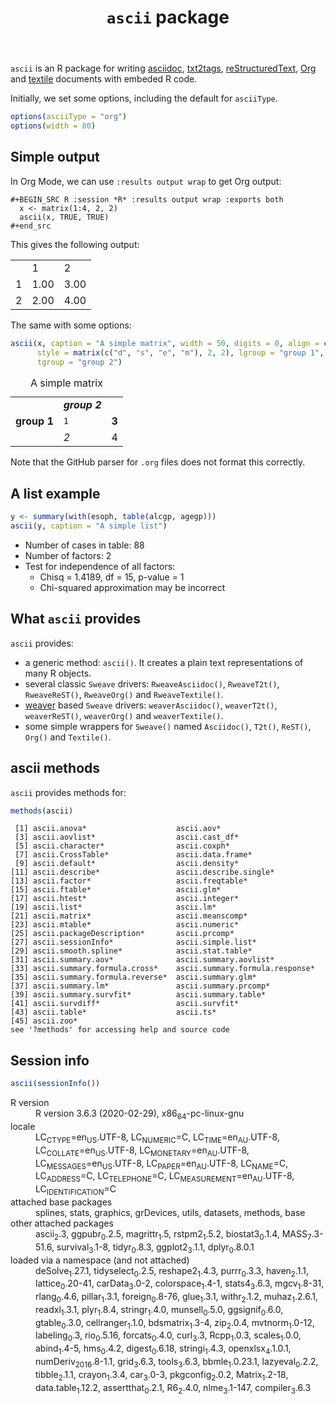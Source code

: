 #+title: =ascii= package 

=ascii= is an R package for writing [[http://www.methods.co.nz/asciidoc/][asciidoc]], [[http://txt2tags.sourceforge.net/][txt2tags]], [[http://docutils.sourceforge.net/rst.html][reStructuredText]], [[http://orgmode.org/][Org]] and [[http://textile.thresholdstate.com/][textile]] documents with embeded R code.

Initially, we set some options, including the default for =asciiType=. 

#+BEGIN_SRC R :session *R* :exports code
options(asciiType = "org")
options(width = 80)
#+END_SRC

#+RESULTS:
: 90

** Simple output

In Org Mode, we can use =:results output wrap= to get Org output:

#+begin_example
#+BEGIN_SRC R :session *R* :results output wrap :exports both
  x <- matrix(1:4, 2, 2)
  ascii(x, TRUE, TRUE)
#+end_src
#+end_example

This gives the following output:

#+BEGIN_SRC R :session *R* :results output wrap :exports results
  x <- matrix(1:4, 2, 2)
  ascii(x, TRUE, TRUE)
#+end_src

#+RESULTS:
:RESULTS:
|   |    1 |    2 |
| 1 | 1.00 | 3.00 |
| 2 | 2.00 | 4.00 |
:END:


The same with some options:


#+BEGIN_SRC R :session *R* :results output wrap :exports both
  ascii(x, caption = "A simple matrix", width = 50, digits = 0, align = c("c", "r"),
        style = matrix(c("d", "s", "e", "m"), 2, 2), lgroup = "group 1",
        tgroup = "group 2")
#+end_src 

#+RESULTS:
:RESULTS:
#+CAPTION: A simple matrix
|             | /*group 2*/ |     |
| **group 1** | =1=         | *3* |
|             | /2/         | 4   |
:END:

Note that the GitHub parser for =.org= files does not format this correctly.

** A list example

#+BEGIN_SRC R :session *R* :results output wrap :exports both
 y <- summary(with(esoph, table(alcgp, agegp)))
 ascii(y, caption = "A simple list")
#+end_src

#+RESULTS:
:RESULTS:
#+CAPTION: A simple list
- Number of cases in table: 88 
- Number of factors: 2 
- Test for independence of all factors:
  - Chisq = 1.4189, df = 15, p-value = 1
  - Chi-squared approximation may be incorrect
:END:


** What =ascii= provides

=ascii= provides:

- a generic method: =ascii()=. It creates a plain text representations of many R objects.
- several classic =Sweave= drivers: =RweaveAsciidoc()=, =RweaveT2t()=, =RweaveReST()=, =RweaveOrg()= and =RweaveTextile()=.
- [[https://www.bioconductor.org/packages/release/bioc/html/weaver.html][weaver]] based =Sweave= drivers: =weaverAsciidoc()=, =weaverT2t()=, =weaverReST()=, =weaverOrg()= and =weaverTextile()=.
- some simple wrappers for =Sweave()= named =Asciidoc()=, =T2t()=, =ReST()=, =Org()= and =Textile()=.

** ascii methods

=ascii= provides methods for:


#+BEGIN_SRC R :session *R* :results output :exports both
methods(ascii)
#+end_src

#+RESULTS:
#+begin_example
 [1] ascii.anova*                    ascii.aov*                     
 [3] ascii.aovlist*                  ascii.cast_df*                 
 [5] ascii.character*                ascii.coxph*                   
 [7] ascii.CrossTable*               ascii.data.frame*              
 [9] ascii.default*                  ascii.density*                 
[11] ascii.describe*                 ascii.describe.single*         
[13] ascii.factor*                   ascii.freqtable*               
[15] ascii.ftable*                   ascii.glm*                     
[17] ascii.htest*                    ascii.integer*                 
[19] ascii.list*                     ascii.lm*                      
[21] ascii.matrix*                   ascii.meanscomp*               
[23] ascii.mtable*                   ascii.numeric*                 
[25] ascii.packageDescription*       ascii.prcomp*                  
[27] ascii.sessionInfo*              ascii.simple.list*             
[29] ascii.smooth.spline*            ascii.stat.table*              
[31] ascii.summary.aov*              ascii.summary.aovlist*         
[33] ascii.summary.formula.cross*    ascii.summary.formula.response*
[35] ascii.summary.formula.reverse*  ascii.summary.glm*             
[37] ascii.summary.lm*               ascii.summary.prcomp*          
[39] ascii.summary.survfit*          ascii.summary.table*           
[41] ascii.survdiff*                 ascii.survfit*                 
[43] ascii.table*                    ascii.ts*                      
[45] ascii.zoo*                     
see '?methods' for accessing help and source code
#+end_example

** Session info

#+BEGIN_SRC R :session *R* :results output wrap :exports both
ascii(sessionInfo())
#+end_src 

#+RESULTS:
:RESULTS:
- R version :: R version 3.6.3 (2020-02-29), x86_64-pc-linux-gnu
- locale :: LC_CTYPE=en_US.UTF-8, LC_NUMERIC=C, LC_TIME=en_AU.UTF-8, LC_COLLATE=en_US.UTF-8, LC_MONETARY=en_AU.UTF-8, LC_MESSAGES=en_US.UTF-8, LC_PAPER=en_AU.UTF-8, LC_NAME=C, LC_ADDRESS=C, LC_TELEPHONE=C, LC_MEASUREMENT=en_AU.UTF-8, LC_IDENTIFICATION=C
- attached base packages :: splines, stats, graphics, grDevices, utils, datasets, methods, base
- other attached packages :: ascii_2.3, ggpubr_0.2.5, magrittr_1.5, rstpm2_1.5.2, biostat3_0.1.4, MASS_7.3-51.6, survival_3.1-8, tidyr_0.8.3, ggplot2_3.1.1, dplyr_0.8.0.1
- loaded via a namespace (and not attached) :: deSolve_1.27.1, tidyselect_0.2.5, reshape2_1.4.3, purrr_0.3.3, haven_2.1.1, lattice_0.20-41, carData_3.0-2, colorspace_1.4-1, stats4_3.6.3, mgcv_1.8-31, rlang_0.4.6, pillar_1.3.1, foreign_0.8-76, glue_1.3.1, withr_2.1.2, muhaz_1.2.6.1, readxl_1.3.1, plyr_1.8.4, stringr_1.4.0, munsell_0.5.0, ggsignif_0.6.0, gtable_0.3.0, cellranger_1.1.0, bdsmatrix_1.3-4, zip_2.0.4, mvtnorm_1.0-12, labeling_0.3, rio_0.5.16, forcats_0.4.0, curl_3.3, Rcpp_1.0.3, scales_1.0.0, abind_1.4-5, hms_0.4.2, digest_0.6.18, stringi_1.4.3, openxlsx_4.1.0.1, numDeriv_2016.8-1.1, grid_3.6.3, tools_3.6.3, bbmle_1.0.23.1, lazyeval_0.2.2, tibble_2.1.1, crayon_1.3.4, car_3.0-3, pkgconfig_2.0.2, Matrix_1.2-18, data.table_1.12.2, assertthat_0.2.1, R6_2.4.0, nlme_3.1-147, compiler_3.6.3
:END:

